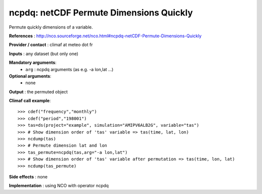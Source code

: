 ncpdq: netCDF Permute Dimensions Quickly
------------------------------------------

Permute quickly dimensions of a variable.  

**References** : http://nco.sourceforge.net/nco.html#ncpdq-netCDF-Permute-Dimensions-Quickly

**Provider / contact** : climaf at meteo dot fr

**Inputs** : any dataset (but only one)

**Mandatory arguments**: 
  - ``arg`` : ncpdq arguments (as e.g. -a lon,lat ...)

**Optional arguments**:
  - none

**Output** : the permuted object

**Climaf call example**::
 
  >>> cdef("frequency","monthly")
  >>> cdef("period","198001")
  >>> tas=ds(project="example", simulation="AMIPV6ALB2G", variable="tas")
  >>> # Show dimension order of 'tas' variable => tas(time, lat, lon) 
  >>> ncdump(tas) 
  >>> # Permute dimension lat and lon
  >>> tas_permute=ncpdq(tas,arg="-a lon,lat")
  >>> # Show dimension order of 'tas' variable after permutation => tas(time, lon, lat)
  >>> ncdump(tas_permute)  

**Side effects** : none

**Implementation** : using NCO with operator ncpdq
